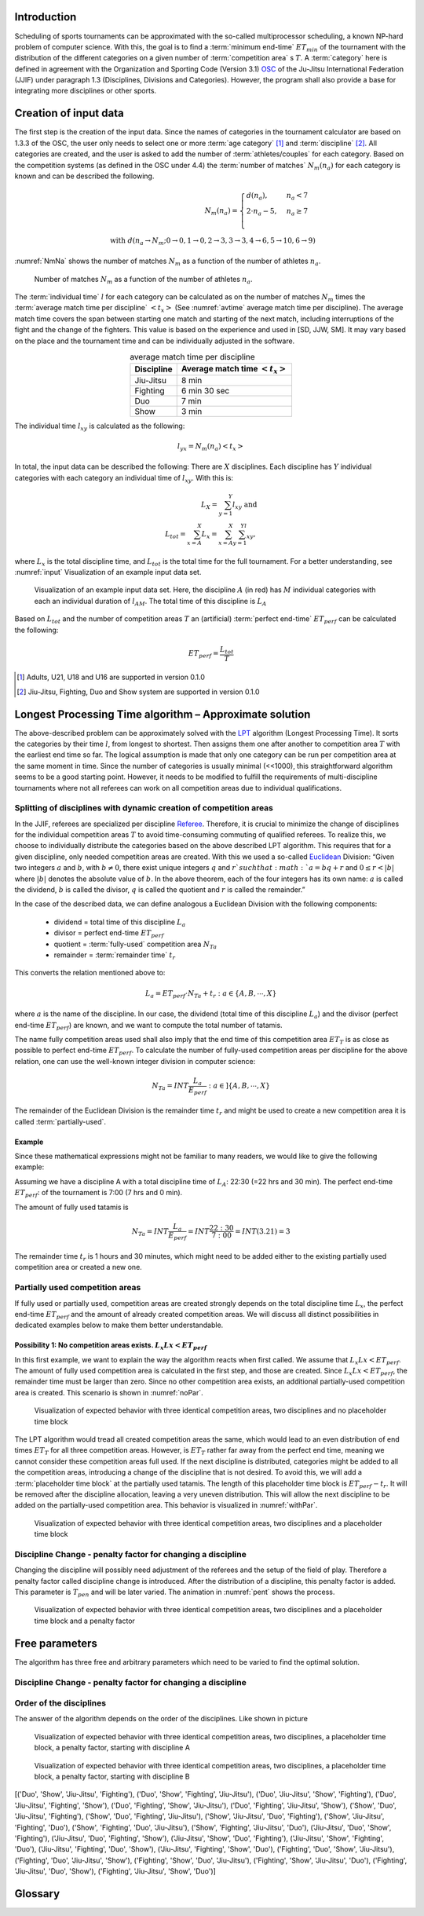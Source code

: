 *************
Introduction
*************

Scheduling of sports tournaments can be approximated with the so-called multiprocessor scheduling, a known NP-hard problem of computer science.  With this, the goal is to find a :term:`minimum end-time` :math:`ET_{min}` of the tournament with the distribution of the different categories on a given number of :term:`competition area` s :math:`T`. A :term:`category` here is defined in agreement with the Organization and Sporting Code (Version 3.1)  OSC_ of the Ju-Jitsu International Federation (JJIF) under paragraph 1.3 (Disciplines, Divisions and Categories). However, the program shall also provide a base for integrating more disciplines or other sports.

***********************
Creation of input data
***********************
The first step is the creation of the input data. Since the names of categories in the tournament calculator are based on 1.3.3 of the OSC, the user only needs to select one or more :term:`age category` [#]_  and :term:`discipline` [#]_. All categories are created, and the user is asked to add the number of :term:`athletes/couples` for each category. Based on the competition systems (as defined in the OSC under 4.4) the :term:`number of matches` :math:`N_{m}(n_{a})` for each category is known and can be described the following.

.. math::
    N_{m}(n_{a})= \begin{cases}
      d(n_{a}) , &n_{a} < 7\\
      2 \cdot n_a - 5, & n_{a} \geq 7 \\
    \end{cases}
    \\ \text{ with } d(n_{a} \to N_{m}; 0 \to 0, 1 \to 0, 2 \to 3, 3\to 3, 4 \to 6, 5 \to 10, 6 \to 9)
 
:numref:`NmNa` shows the number of matches :math:`N_{m}` as a function of the number of athletes :math:`n_{a}`.

.. _NmNa:
.. figure:: pictures/Nm_Na.png

    Number of matches :math:`N_{m}` as a function of the number of athletes :math:`n_{a}`.
    
The :term:`individual time` :math:`l` for each category can be calculated as on the number of matches :math:`N_{m}` times the :term:`average match time per discipline` :math:`<t_{x}>` (See :numref:`avtime` average match time per discipline). The average match time covers the span between starting one match and starting of the next match, including interruptions of the fight and the change of the fighters. This value is based on the experience and used in [SD, JJW, SM]. It may vary based on the place and the tournament time and can be individually adjusted in the software.

.. _avtime:
.. table:: average match time per discipline
    :align: center
    
    +------------+------------------------------------+
    | Discipline | Average match time :math:`<t_{x}>` |
    +============+====================================+
    | Jiu-Jitsu  | 8 min                              |
    +------------+------------------------------------+
    | Fighting   | 6 min 30 sec                       |
    +------------+------------------------------------+
    | Duo        | 7 min                              |
    +------------+------------------------------------+
    | Show       | 3 min                              |
    +------------+------------------------------------+

The individual time :math:`l_{xy}` is calculated as the following:

.. math::
    l_{yx}= N_{m} (n_{a} ) <t_{x}>

In total, the input data can be described the following:
There are :math:`X` disciplines. Each discipline has :math:`Y` individual categories with each category an individual time of :math:`l_{xy}`. With this is:

.. math::
    L_{X} = \sum_{y=1}^Y l_{xy} \text{ and } \\
    L_{tot} = \sum_{x=A}^X L_{x} = \sum_{x=A}^X \sum_{y=1}^Yl_{xy} ,

where :math:`L_{x}` is the total discipline time, and :math:`L_{tot}` is the total time for the full tournament. For a better understanding, see :numref:`input` Visualization of an example input data set.

.. _input:
.. figure:: pictures/input.png

    Visualization of an example input data set. Here, the discipline :math:`A` (in red) has :math:`M` individual categories with each an individual duration of :math:`l_{AM}`. The total time of this discipline is :math:`L_A`
    
Based on :math:`L_{tot}` and the number of competition areas :math:`T` an (artificial) :term:`perfect end-time` :math:`ET_{perf}` can be calculated the following:

.. math::
    ET_{perf}=\frac{L_{tot}}{T}

.. [#] Adults, U21, U18 and U16 are supported in version 0.1.0
.. [#] Jiu-Jitsu, Fighting, Duo and Show system are supported in version 0.1.0

********************************************************
Longest Processing Time algorithm – Approximate solution
********************************************************

The above-described problem can be approximately solved with the LPT_ algorithm (Longest Processing Time). It sorts the categories by their time :math:`l`, from longest to shortest.  Then assigns them one after another to competition area :math:`T` with the earliest end time so far. The logical assumption is made that only one category can be run per competition area at the same moment in time.
Since the number of categories is usually minimal (<<1000), this straightforward algorithm seems to be a good starting point. However, it needs to be modified to fulfill the requirements of multi-discipline tournaments where not all referees can work on all competition areas due to individual qualifications.


Splitting of disciplines with dynamic creation of competition areas
###################################################################

In the JJIF, referees are specialized per discipline Referee_. Therefore, it is crucial to minimize the change of disciplines for the individual competition areas :math:`T` to avoid time-consuming commuting of qualified referees. To realize this, we choose to individually distribute the categories based on the above described LPT algorithm.
This requires that for a given discipline, only needed competition areas are created.
With this we used a so-called Euclidean_ Division:
“Given two integers :math:`a` and :math:`b`, with :math:`b \neq 0`, there exist unique integers :math:`q` and :math:`r `such that :math:`a = bq + r` and :math:`0 ≤ r < |b|` where :math:`|b|` denotes the absolute value of :math:`b`. In the above theorem, each of the four integers has its own name: :math:`a` is called the dividend, :math:`b` is called the divisor, :math:`q` is called the quotient and :math:`r` is called the remainder.”


In the case of the described data, we can define analogous a Euclidean Division with the following components:

    - dividend =   total time of this discipline :math:`L_{a}`
    - divisor =    perfect end-time :math:`ET_{perf}`
    - quotient =   :term:`fully-used` competition area :math:`N_{Ta}`
    - remainder =  :term:`remainder time` :math:`t_{r}`
    
This converts the relation mentioned above to:

.. math::
    L_{a} = ET_{perf} \cdot N_{Ta}  + t_{r} : a \in \{A, B, ⋯, X\}

where :math:`a` is the name of the discipline. In our case, the dividend (total time of this discipline :math:`L_{a}`) and the divisor (perfect end-time :math:`ET_{perf}`) are known, and we want to compute the total number of tatamis.

The name fully competition areas used shall also imply that the end time of this competition area :math:`ET_{T}` is as close as possible to perfect end-time :math:`ET_perf`. To calculate the number of fully-used competition areas per discipline for the above relation, one can use the well-known integer division in computer science:

.. math::
    N_{Ta}=INT \frac{L_{a}}{E_{perf}} : a  \in ]\{A, B, ⋯, X\}

The remainder of the Euclidean Division is the remainder time :math:`t_r` and might be used to create a new competition area it is called :term:`partially-used`.

Example
*******

Since these mathematical expressions might not be familiar to many readers, we would like to give the following example:

Assuming we have a discipline A with a total discipline time of :math:`L_{A}`: 22:30 (=22 hrs and 30 min). The perfect end-time :math:`ET_{perf}`: of the tournament is 7:00 (7 hrs and 0 min).

The amount of fully used tatamis is

.. math::
    N_{Ta}=INT \frac{L_{a}}{E_{perf}} =INT \frac{22:30}{7:00} =INT(3.21)=3

The remainder time :math:`t_{r}` is 1 hours and 30 minutes, which might need to be added either to the existing partially used competition area or created a new one.


Partially used competition areas
################################

If fully used or partially used, competition areas are created strongly depends on the total discipline time :math:`L_{x}`, the perfect end-time :math:`ET_{perf}` and the amount of already created competition areas. We will discuss all distinct possibilities in dedicated examples below to make them better understandable.

Possibility 1: No competition areas exists. :math:`L_{x}Lx  < ET_{perf}`
************************************************************************

In this first example, we want to explain the way the algorithm reacts when first called.
We assume that :math:`L_{x}Lx  < ET_{perf}`. The amount of fully used competition area is calculated in the first step, and those are created. Since :math:`L_{x}Lx  < ET_{perf}`, the remainder time must be larger than zero. Since no other competition area exists, an additional partially-used competition area is created. This scenario is shown in :numref:`noPar`.

.. _noPar:
.. figure:: pictures/no_parTat.gif

    Visualization of expected behavior with three identical competition areas, two disciplines and no placeholder time block

The LPT algorithm would tread all created competition areas the same, which would lead to an even distribution of end times :math:`ET_{T}` for all three competition areas. However, is :math:`ET_{T}` rather far away from the perfect end time,  meaning we cannot consider these competition areas full used. If the next discipline is distributed, categories might be added to all the competition areas, introducing a change of the discipline that is not desired.
To avoid this, we will add a :term:`placeholder time block` at the partially used tatamis. The length of this placeholder time block is :math:`ET_{perf}-t_{r}`. It will be removed after the discipline allocation, leaving a very uneven distribution. This will allow the next discipline to be added on the partially-used competition area. This behavior is visualized in :numref:`withPar`.

.. _withPar:
.. figure:: pictures/with_parTat.gif
    
    Visualization of expected behavior with three identical competition areas, two disciplines and a placeholder time block


Discipline Change - penalty factor for changing a discipline 
############################################################

Changing the discipline will possibly need adjustment of the referees and the setup of the field of play. Therefore a penalty factor called discipline change is introduced.
After the distribution of a discipline, this penalty factor is added. 
This parameter is :math:`T_{pen}` and will be later varied. The animation in :numref:`pent` shows the process. 

.. _pent:
.. figure:: pictures/pent.gif

    Visualization of expected behavior with three identical competition areas, two disciplines and a placeholder time block and a penalty factor


***************
Free parameters 
***************

The algorithm has three free and arbitrary parameters which need to be varied to find the optimal solution.


Discipline Change - penalty factor for changing a discipline 
############################################################



Order of the disciplines 
########################

The answer of the algorithm depends on the order of the disciplines.  Like shown in picture  

.. _AB:
.. figure:: pictures/AB.png

    Visualization of expected behavior with three identical competition areas, two disciplines, a placeholder time block, a penalty factor, starting with discipline A

.. _BA:
.. figure:: pictures/BA.png

    Visualization of expected behavior with three identical competition areas, two disciplines, a placeholder time block, a penalty factor, starting with discipline B



[('Duo', 'Show', 'Jiu-Jitsu', 'Fighting'), ('Duo', 'Show', 'Fighting', 'Jiu-Jitsu'), ('Duo', 'Jiu-Jitsu', 'Show', 'Fighting'), ('Duo', 'Jiu-Jitsu', 'Fighting', 'Show'), ('Duo', 'Fighting', 'Show', 'Jiu-Jitsu'), ('Duo', 'Fighting', 'Jiu-Jitsu', 'Show'), ('Show', 'Duo', 'Jiu-Jitsu', 'Fighting'), ('Show', 'Duo', 'Fighting', 'Jiu-Jitsu'), ('Show', 'Jiu-Jitsu', 'Duo', 'Fighting'), ('Show', 'Jiu-Jitsu', 'Fighting', 'Duo'), ('Show', 'Fighting', 'Duo', 'Jiu-Jitsu'), ('Show', 'Fighting', 'Jiu-Jitsu', 'Duo'), ('Jiu-Jitsu', 'Duo', 'Show', 'Fighting'), ('Jiu-Jitsu', 'Duo', 'Fighting', 'Show'), ('Jiu-Jitsu', 'Show', 'Duo', 'Fighting'), ('Jiu-Jitsu', 'Show', 'Fighting', 'Duo'), ('Jiu-Jitsu', 'Fighting', 'Duo', 'Show'), ('Jiu-Jitsu', 'Fighting', 'Show', 'Duo'), ('Fighting', 'Duo', 'Show', 'Jiu-Jitsu'), ('Fighting', 'Duo', 'Jiu-Jitsu', 'Show'), ('Fighting', 'Show', 'Duo', 'Jiu-Jitsu'), ('Fighting', 'Show', 'Jiu-Jitsu', 'Duo'), ('Fighting', 'Jiu-Jitsu', 'Duo', 'Show'), ('Fighting', 'Jiu-Jitsu', 'Show', 'Duo')]


.. _OSC: http://www.jjif.org/fileadmin/documents/Competition-Ranking/Organization_and_sporting_code_2020.pdf

.. _Referee:
    http://jjif.org/fileadmin/JJIF/minutes/board/_MINUTES_5th_JJIF_Board_Abu_Dhabi__.4.2017.pdf

.. _LPT:
    https://en.wikipedia.org/wiki/Multiprocessor_scheduling
    
.. _Euclidean:
    https://en.wikipedia.org/wiki/Euclidean_division


********
Glossary
********
.. glossary::
    age category
        An age category defines the minimum and maximum age of a participant
        
    minimum end-time
        The time after the last match has finished; :math:`ET_{min}`
        
    discipline
        Discipline is a branch of a sport that has a set of rules. For this program, disciplines might have a different time and different referees.
        
    category
        A category is a
    
    competition area
        A competition area can hold one match at the same time.
    
    number of matches
        The number of individual matches per category. It depends on the number of athletes/couples in this category.
        
    athletes/couples
        Participants in a category
        
    individual time
        For
        
    average match time per discipline
        This is the average time between the start if one match and the start of the next match
        
    perfect end-time
        Total fight time divided by the number of the competition area
        
    fully-used
        the fully used competition area
    
    partially-used
        partially-used competition area
        
    remainder time
        remainder time

    placeholder time block
        time bloc at partially used tatamis

